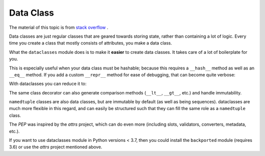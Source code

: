 Data Class
==========

The material of this topic is from `stack overflow <https://stackoverflow.com/questions/47955263/what-are-data-classes-and-how-are-they-different-from-common-classes>`_ .

Data classes are just regular classes that are geared towards storing state,
rather than containing a lot of logic. Every time you create a class that
mostly consists of attributes, you make a data class.

What the ``dataclasses`` module does is to make it **easier** to create data
classes. It takes care of a lot of boilerplate for you.

This is especially useful when your data class must be hashable; because
this requires a ``__hash__`` method as well as an ``__eq__`` method. If you
add a custom ``__repr__`` method for ease of debugging, that can become
quite verbose:

.. code-block:: python
    :linenos:

    class InventoryItem:
    '''Class for keeping track of an item in inventory.'''
    name: str
    unit_price: float
    quantity_on_hand: int = 0

    def __init__(
            self, 
            name: str, 
            unit_price: float,
            quantity_on_hand: int = 0
        ) -> None:
        self.name = name
        self.unit_price = unit_price
        self.quantity_on_hand = quantity_on_hand

    def total_cost(self) -> float:
        return self.unit_price * self.quantity_on_hand
    
    def __repr__(self) -> str:
        return (
            'InventoryItem('
            f'name={self.name!r}, unit_price={self.unit_price!r}, '
            f'quantity_on_hand={self.quantity_on_hand!r})'

    def __hash__(self) -> int:
        return hash((self.name, self.unit_price, self.quantity_on_hand))

    def __eq__(self, other) -> bool:
        if not isinstance(other, InventoryItem):
            return NotImplemented
        return (
            (self.name, self.unit_price, self.quantity_on_hand) == 
            (other.name, other.unit_price, other.quantity_on_hand))

With dataclasses you can reduce it to:

.. code-block:: python
    :linenos:

    from dataclasses import dataclass
    
    @dataclass(unsafe_hash=True)
    class InventoryItem:
    '''Class for keeping track of an item in inventory.'''
    name: str
    unit_price: float
    quantity_on_hand: int = 0

    def total_cost(self) -> float:
        return self.unit_price * self.quantity_on_hand

The same class decorator can also generate comparison methods (``__lt__``,
``__gt__``, etc.) and handle immutability.

``namedtuple`` classes are also data classes, but are immutable by default
(as well as being sequences). dataclasses are much more flexible in this
regard, and can easily be structured such that they can fill the same role
as a ``namedtuple`` class.

The `PEP` was inspired by the `attrs` project, which can do even more (including
slots, validators, converters, metadata, etc.).

If you want to use dataclasses module in Python versions < 3.7, then you
could install the ``backported`` module (requires 3.6) or use the `attrs`
project mentioned above.
